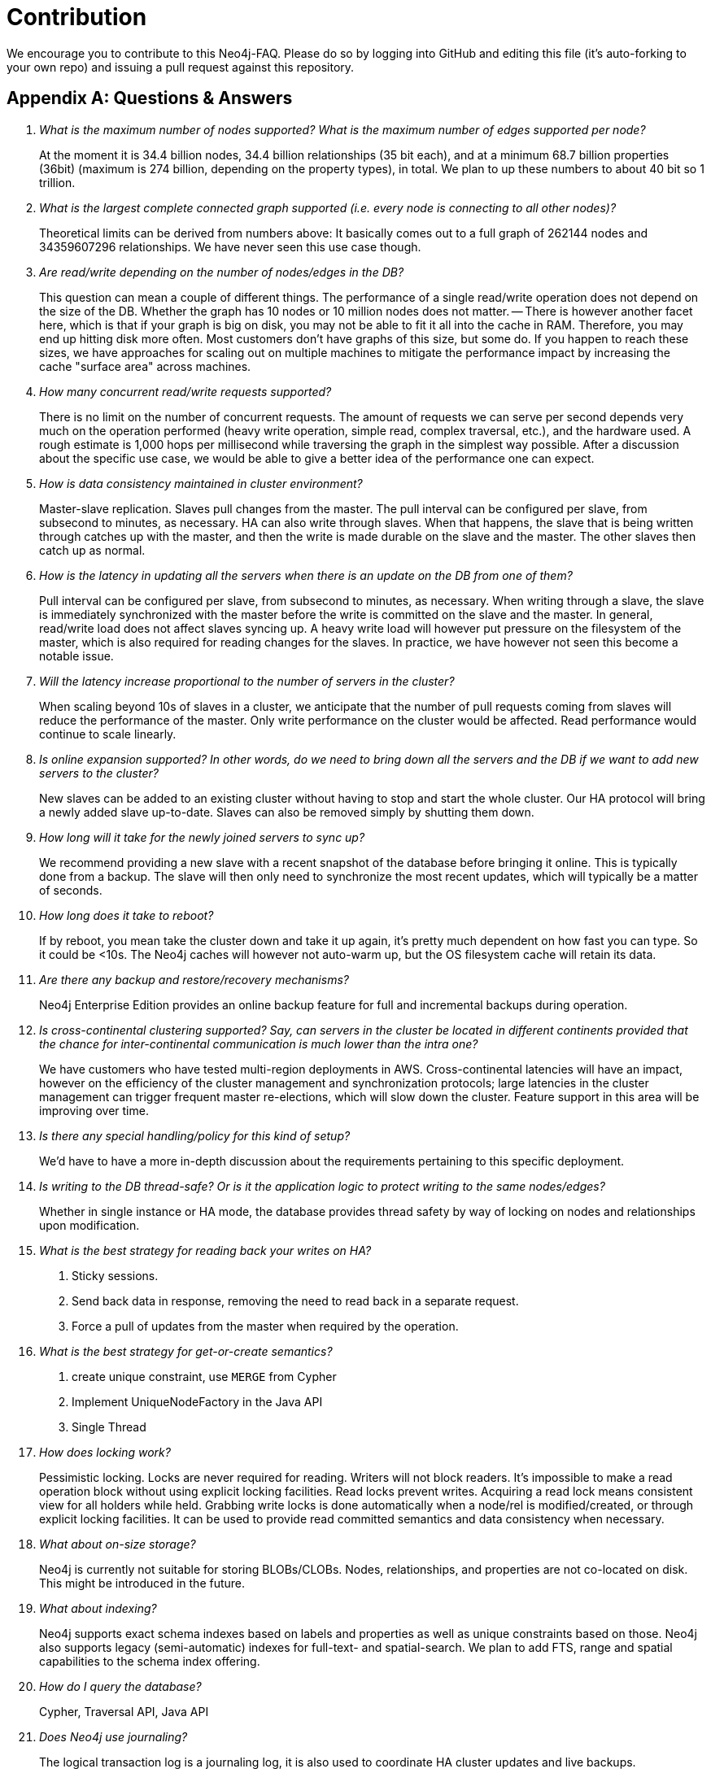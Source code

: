 Contribution
============
We encourage you to contribute to this Neo4j-FAQ. Please do so by logging into GitHub and editing this file (it's auto-forking to your own repo) and issuing a pull request against this repository.

[[questions]]
[appendix]
Questions & Answers
===================

[qanda]

What is the maximum number of nodes supported?  What is the maximum number of edges supported per node?::
        At the moment it is 34.4 billion nodes, 34.4 billion relationships (35 bit each), and at a minimum 68.7 billion properties (36bit) (maximum is 274 billion, depending on the property types), in total.
        We plan to up these numbers to about 40 bit so 1 trillion.

What is the largest complete connected graph supported (i.e. every node is connecting to all other nodes)?::
        Theoretical limits can be derived from numbers above: It basically comes out to a full graph of 262144 nodes and 34359607296 relationships. We have never seen this use case though.
 
Are read/write depending on the number of nodes/edges in the DB?::
        This question can mean a couple of different things. The performance of a single read/write operation does not depend on the size of the DB. Whether the graph has 10 nodes or 10 million nodes does not matter.
        -- There is however another facet here, which is that if your graph is big on disk, you may not be able to fit it all into the cache in RAM. Therefore, you may end up hitting disk more often. Most customers don't have graphs of this size, but some do. If you happen to reach these sizes, we have approaches for scaling out on multiple machines to mitigate the performance impact by increasing the cache "surface area" across machines.
 
How many concurrent read/write requests supported?::
        There is no limit on the number of concurrent requests. The amount of requests we can serve per second depends very much on the operation performed (heavy write operation, simple read, complex traversal, etc.), and the hardware used. A rough estimate is 1,000 hops per millisecond while traversing the graph in the simplest way possible. After a discussion about the specific use case, we would be able to give a better idea of the performance one can expect.
 
How is data consistency maintained in cluster environment?::
        Master-slave replication. Slaves pull changes from the master. The pull interval can be configured per slave, from subsecond to minutes, as necessary. HA can also write through slaves. When that happens, the slave that is being written through catches up with the master, and then the write is made durable on the slave and the master. The other slaves then catch up as normal.

How is the latency in updating all the servers when there is an update on the DB from one of them?::
        Pull interval can be configured per slave, from subsecond to minutes, as necessary. When writing through a slave, the slave is immediately synchronized with the master before the write is committed on the slave and the master.  In general, read/write load does not affect slaves syncing up. A heavy write load will however put pressure on the filesystem of the master, which is also required for reading changes for the slaves. In practice, we have however not seen this become a notable issue.
 
Will the latency increase proportional to the number of servers in the cluster?::
        When scaling beyond 10s of slaves in a cluster, we anticipate that the number of pull requests coming from slaves will reduce the performance of the master. Only write performance on the cluster would be affected. Read performance would continue to scale linearly.
 
Is online expansion supported?  In other words, do we need to bring down all the servers and the DB if we want to add new servers to the cluster?::
        New slaves can be added to an existing cluster without having to stop and start the whole cluster. Our HA protocol will bring a newly added slave up-to-date. Slaves can also be removed simply by shutting them down.
 
How long will it take for the newly joined servers to sync up?::
        We recommend providing a new slave with a recent snapshot of the database before bringing it online. This is typically done from a backup. The slave will then only need to synchronize the most recent updates, which will typically be a matter of seconds. 
 
How long does it take to reboot?::
        If by reboot, you mean take the cluster down and take it up again, it's pretty much dependent on how fast you can type. So it could be <10s. The Neo4j caches will however not auto-warm up, but the OS filesystem cache will retain its data.
 
Are there any backup and restore/recovery mechanisms?::
        Neo4j Enterprise Edition provides an online backup feature for full and incremental backups during operation.

Is cross-continental clustering supported?  Say, can servers in the cluster be located in different continents provided that the chance for inter-continental communication is much lower than the intra one?::
        We have customers who have tested multi-region deployments in AWS. Cross-continental latencies will have an impact, however on the efficiency of the cluster management and synchronization protocols; large latencies in the cluster management can trigger frequent master re-elections, which will slow down the cluster. Feature support in this area will be improving over time.
 
Is there any special handling/policy for this kind of setup?::
        We'd have to have a more in-depth discussion about the requirements pertaining to this specific deployment.
 
Is writing to the DB thread-safe? Or is it the application logic to protect writing to the same nodes/edges?::
        Whether in single instance or HA mode, the database provides thread safety by way of locking on nodes and relationships upon modification.

What is the best strategy for reading back your writes on HA?::
        1. Sticky sessions.
        2. Send back data in response, removing the need to read back in a separate request.
        3. Force a pull of updates from the master when required by the operation.

What is the best strategy for get-or-create semantics?::
        1. create unique constraint, use +MERGE+ from Cypher
        2. Implement UniqueNodeFactory in the Java API
        3. Single Thread

How does locking work?::
        Pessimistic locking.
        Locks are never required for reading. Writers will not block readers. It's impossible to make a read operation block without using explicit locking facilities.
        Read locks prevent writes. Acquiring a read lock means consistent view for all holders while held.
        Grabbing write locks is done automatically when a node/rel is modified/created, or through explicit locking facilities. It can be used to provide read committed semantics and data consistency when necessary.
        
What about on-size storage?::
        Neo4j is currently not suitable for storing BLOBs/CLOBs.
        Nodes, relationships, and properties are not co-located on disk. This might be introduced in the future.

What about indexing?::
        Neo4j supports exact schema indexes based on labels and properties as well as unique constraints based on those.
        Neo4j also supports legacy (semi-automatic) indexes for full-text- and spatial-search.
        We plan to add FTS, range and spatial capabilities to the schema index offering.

How do I query the database?::
        Cypher, Traversal API, Java API

Does Neo4j use journaling?::
        The logical transaction log is a journaling log, it is also used to coordinate HA cluster updates and live backups.

How do I tune Neo4j for performance?::
        Uses memory-mapped store files
        Neo4j caching strategies need to be explained:
        * Soft-ref cache: Soft references are cleaned when the GC thinks it's needed. Use if app load isn't very high & needs memory-sensitive cache
        * Weak-ref cache: GC cleans weak references whenever it finds it. Use if app is under heavy load with lots of reads and traversals
        * Strong-ref cache: all nodes & edges are fully cached in memory
        JVM needs pausing under heavy load, e.g., 1/2 minutes pause interval.
        Larger heap sizes good, however 12G and beyond is impractical with GC.
        100x performance improvement with memory mapped file cache and 1000 improvement with Java heap comparing to fetching from disk I/O

ACID transactions between master & slaves::
        Synchronous between slave-initiated transaction to master, eventual from master to slaves.
        Concurrent multi slave-initiated transaction support with deadlock detection.
        It's fully consistent from a data integrity point of view, but eventually consistent from sync point of view.

What about the standalone server?::
        The REST API is completely stateless, but it can do batches for larger transaction scopes.
        Thread pooling & thread per socket: For standalone server & HA nodes, Neo4j uses Jetty for connection pooling (e.g., 25/node in HA cluster)

How is a load balancer used with HA?::
        Typically a small server extension can be written to return 200 or 404 depending on whether the machine is master or slave.
        This extension can then be polled by the load balancer to determine the master and slave machine sets.
        Writing only to slaves ensures that committed transactions exist in at least two places.

What kind of monitoring support does Neo4j provide?::
        Neo4j does not currently have built-in tracing or explain plans.
        JMX is the primary interface for statistics and monitoring.
        Thread dumps can be used to debug a malfunctioning system.

How do I import my data into Neo4j?::
        The Neo4j batch inserter can be used to fill an initial database with data.
        After batch insertion, the store can be used in an embedded or HA environment.
        Future data load/refresh should go directly to Production server
        SQL Importer (built on top of Batch Inserter) is not officially supported.


		Neo4j FAQ
		=========

		Unofficial Neo4j Frequently Asked Questions

		### <a id="nodeinflation">WebAdmin shows that there are nodes in my database, when I just deleted them all</a> ###

		If Webadmin is going to give the accurate number, then it's going to have to perform quite an expensive query to do so. However since most graphs end up being hundreds of thousands/millions/billions of nodes then being 1000 or so out doesn't matter all that much to the ops folks which is why Webadmin makes a far cheaper call.

		If you run a cluster, the Webadmin view of number of nodes will be even more inconsistent since each instance in the cluster gets its own set of IDs to hand out. Again for large graphs, this is inconsequential, but for checking the correctness of your data during development, run the count query.

		### <a id="nodeid">Are Node ID's like an Identity Column?</a> ###

		No!  The Node ID is only exposed through the API as a convenience to developers.  Node IDs can and do get reused, so never use them to identify anything in the real world, and never make references to Node by ID from another system.  It'll only hurt. 

		### <a id="refnode">What's the Reference Node, and why should I care?</a> ###

		The reference node is not special. It just happens to be a node that exists when the database is started. That it happens to have ID 0 should be unimportant.

		Ignore it. Your nodes are important, your indexes are important. The reference node is not.  We will remove the reference node in future releases of Neo4j.

		### <a id="indexcontents">How do I see what's in an Index?</a> ###

		If you want to find out the contents of an index, it's quite easy in Cypher.

		For a node index called "people" you just use this:

		    START n=node:people('*:*')
		    RETURN n

		### <a id="autoindexing">How do I enable auto-indexing in Server?</a> ###

		You have to enable auto indexing in the Neo4J server configuration.  Edit the *neo4j.properties* file:

		     # Autoindexing

		     # Enable auto-indexing for nodes, default is false
		     node_auto_indexing=true

		     # The node property keys to be auto-indexed, if enabled
		     node_keys_indexable=name,age


		     # Enable auto-indexing for relationships, default is false
		     relationship_auto_indexing=true

		     # The relationship property keys to be auto-indexed, if enabled
		     relationship_keys_indexable=name,age

		Be sure to restart the server.  Once you've enabled it, by default your nodes and relationships will be indexed lazily.
		(See also: http://docs.neo4j.org/chunked/milestone/auto-indexing.html#auto-indexing-config)

		We'll be replacing indexing in the future.